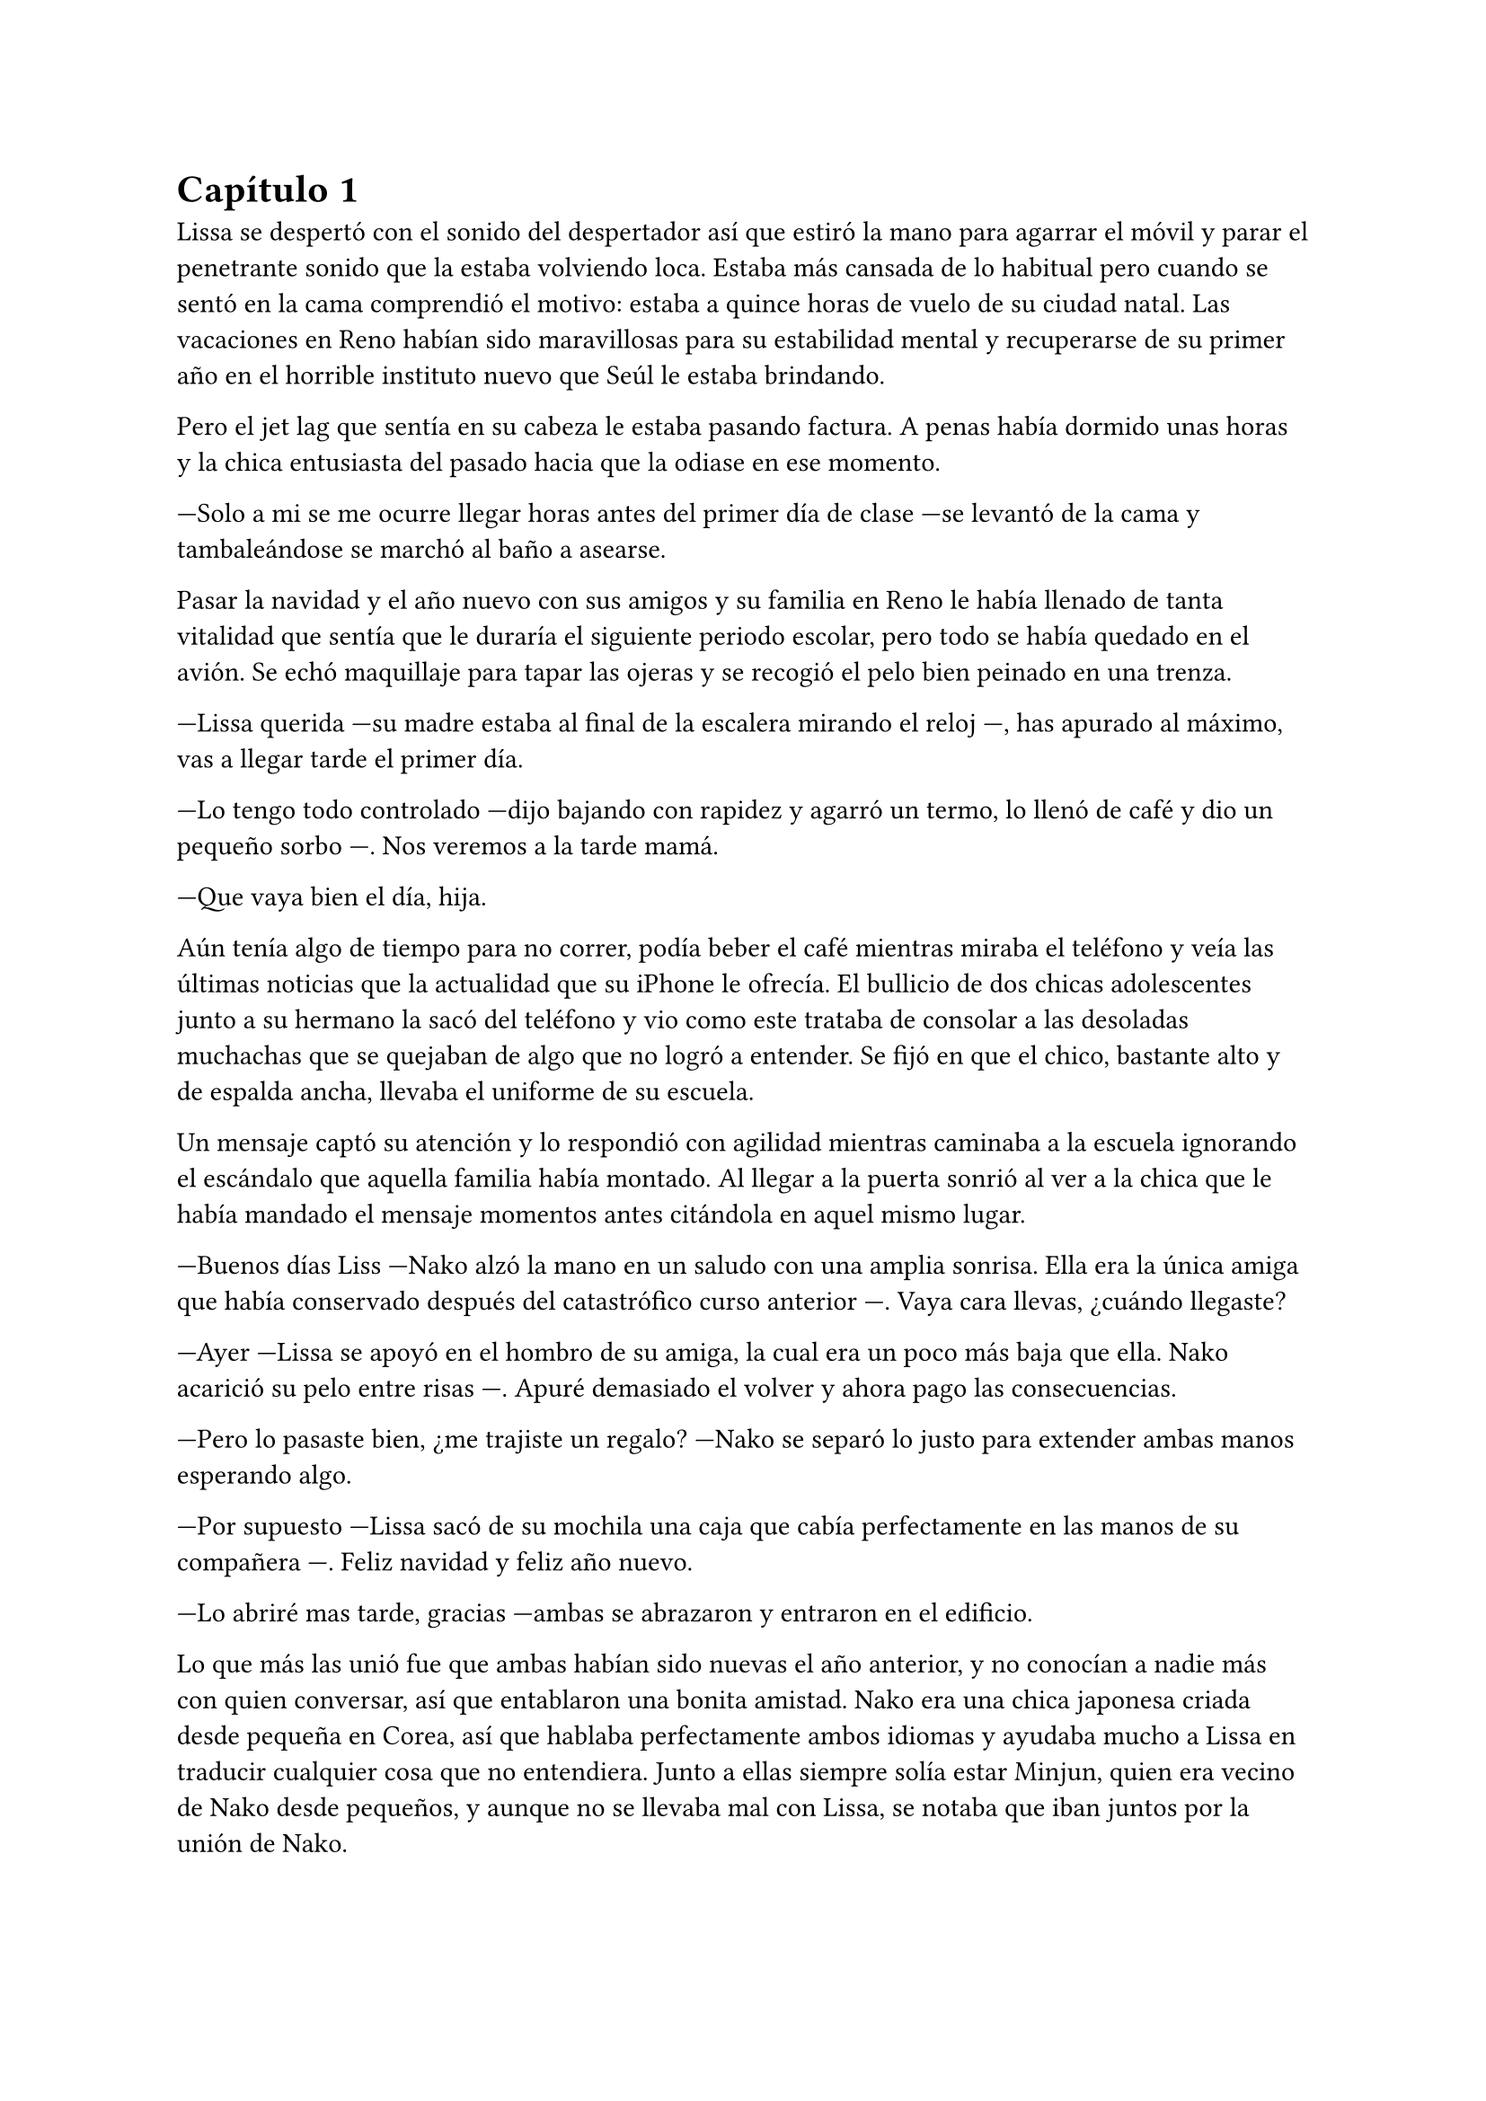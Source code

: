 = Capítulo 1

 
Lissa se despertó con el sonido del despertador así que estiró la mano para agarrar el móvil y parar el penetrante sonido que la estaba volviendo loca. Estaba más cansada de lo habitual pero cuando se sentó en la cama comprendió el motivo: estaba a quince horas de vuelo de su ciudad natal. Las vacaciones en Reno habían sido maravillosas para su estabilidad mental y recuperarse de su primer año en el horrible instituto nuevo que Seúl le estaba brindando. 

Pero el jet lag que sentía en su cabeza le estaba pasando factura. A penas había dormido unas horas y la chica entusiasta del pasado hacia que la odiase en ese momento. 

---Solo a mi se me ocurre llegar horas antes del primer día de clase ---se levantó de la cama y tambaleándose se marchó al baño a asearse. 

Pasar la navidad y el año nuevo con sus amigos y su familia en Reno le había llenado de tanta vitalidad que sentía que le duraría el siguiente periodo escolar, pero todo se había quedado en el avión. Se echó maquillaje para tapar las ojeras y se recogió el pelo bien peinado en una trenza. 

---Lissa querida ---su madre estaba al final de la escalera mirando el reloj ---, has apurado al máximo, vas a llegar tarde el primer día. 

---Lo tengo todo controlado ---dijo bajando con rapidez y agarró un termo, lo llenó de café y dio un pequeño sorbo ---. Nos veremos a la tarde mamá. 

---Que vaya bien el día, hija. 

Aún tenía algo de tiempo para no correr, podía beber el café mientras miraba el teléfono y veía las últimas noticias que la actualidad que su iPhone le ofrecía. El bullicio de dos chicas adolescentes junto a su hermano la sacó del teléfono y vio como este trataba de consolar a las desoladas muchachas que se quejaban de algo que no logró a entender. Se fijó en que el chico, bastante alto y de espalda ancha, llevaba el uniforme de su escuela.

Un mensaje captó su atención y lo respondió con agilidad mientras caminaba a la escuela ignorando el escándalo que aquella familia había montado. Al llegar a la puerta sonrió al ver a la chica que le había mandado el mensaje momentos antes citándola en aquel mismo lugar. 

---Buenos días Liss ---Nako alzó la mano en un saludo con una amplia sonrisa. Ella era la única amiga que había conservado después del catastrófico curso anterior ---. Vaya cara llevas, ¿cuándo llegaste? 

---Ayer ---Lissa se apoyó en el hombro de su amiga, la cual era un poco más baja que ella. Nako acarició su pelo entre risas ---. Apuré demasiado el volver y ahora pago las consecuencias. 

---Pero lo pasaste bien, ¿me trajiste un regalo? ---Nako se separó lo justo para extender ambas manos esperando algo. 

---Por supuesto ---Lissa sacó de su mochila una caja que cabía perfectamente en las manos de su compañera ---. Feliz navidad y feliz año nuevo. 

---Lo abriré mas tarde, gracias ---ambas se abrazaron y entraron en el edificio.

Lo que más las unió fue que ambas habían sido nuevas el año anterior, y no conocían a nadie más con quien conversar, así que entablaron una bonita amistad. Nako era una chica japonesa criada desde pequeña en Corea, así que hablaba perfectamente ambos idiomas y ayudaba mucho a Lissa en traducir cualquier cosa que no entendiera. Junto a ellas siempre solía estar Minjun, quien era vecino de Nako desde pequeños, y aunque no se llevaba mal con Lissa, se notaba que iban juntos por la unión de Nako. 

---Parece que este año empezamos de cero ---Nako iba mirando a todos lados, los alumnos corrían por los pasillos comentando las aulas correspondientes a las que iban, ignorando a las dos chicas que caminaban directamente al panel informativo ---. Año nuevo, curso nuevo y vida nueva. 

---Ojala siga así ---Lissa cruzó los dedos de ambas manos ---. No terminé muy bien el curso anterior y quería limpiarme de esa toxicidad. 

---Está olvidado --- Nako se paró frente al panel y ojeó las hojas que estaban pegadas a este, leyendo cada una con rapidez ---. Este año estoy en el curso tres, ¿y tú? 

---Estoy buscando ---dijo Lissa concentrada ---, se me ha oxidado el coreano en casa. ¡Ah! Aquí estoy, mira, en el dos. No vamos juntas. 

---Es una pena ---Nako puso mala cara y miró a su amiga. 

---Lo es ---la campana comenzó a sonar y ambas dieron un respingo, riendo por la tontería ---. En el descanso nos vemos, ¿vale? 

---Donde siempre ---Nako alzó el pulgar y se marchó a su aula. 

Lissa miró como su amiga se marchaba para un lado del pasillo y soltó un suspiro. La gente se movía a su alrededor olvidando que el año anterior había sido un martirio para ella. En parte aquello le gustó, pero una pequeña parte de ella sentía miedo por como podría desarrollarse cualquier conversación.

No había visto ningún nombre conocido en la lista, o al menos que entendiera, pero para asegurarse de aquello primero se asomó al aula y evaluó a cada persona que había dentro. Ninguno era conocido para ella, así que se sintió tranquila para poder entrar y buscar el mejor sitio, junto a la ventana. 

El ruido ensordecedor de una moto la sacó de sus pensamientos. Miró hacia el exterior justo a tiempo para ver una moto aparcada en el lugar de las bicicletas. El dueño se bajó de la moto y, sin importarle las quejas de algunos alumnos, se quitó el casco. 

Aún le sorprendía como su pecho reaccionaba al ver al causante de su infierno el curso anterior. Jaeho era muy guapo. No era muy alto pero su cuerpo estaba muy bien proporcionado, sus hombros eran anchos, sus brazos y piernas largas para su estatura. Sus ojos muy rasgados dejaban ver su enfado, el estado que estaba acostumbrada a ver en él. Sus labios eran finos y la mueca de malestar hizo que mirara hacia el lugar donde el chico miraba. 

Su sorpresa fue grande cuando vio que no apartaba la mirada del muchacho que había visto de camino a la escuela. Se acercaba a él en modo desafiante y no le importaba que le sacara al menos diez centímetros de altura y otros cinco de ancho. Parecía que se iba a encarar a él y le golpearía con el casco en la cabeza, pero tan solo tuvieron unas palabras bastante serias. 

Por la forma en la que estaban hablando se notaba que eran conocidos, pero a ella aquello le extrañó, ya que nunca había visto aquel chico en la escuela. Sentía curiosidad, si, pero sabía que no podía volver a meterse en ese mundo que Jaeho manejaba, así que se acomodó en su asiento viendo como todos los alumnos iban entrando poco a poco en el aula. 

El profesor entró justo después y la clase empezó con total normalidad. Fue bastante aburrido, debía admitirlo, la diferencia del idioma después de dos meses fuera del país le había pasado factura. Se estaba quedando dormida hasta que el cambio de clase la despertó, el ruido de la gente moviéndose de un lado a otro hizo que sintiera pena de no estar con su única amiga. 

Alguien desde la puerta captó su atención. Un chico con el pelo rojo cual carmín con un corte lo más a la moda posible movía las manos señalando a un chico que estaba absorto en unos dibujos en la mesa mientras la señalaba a ella. Conocía a ese muchacho del curso anterior. 

---Lissa ---dijo el chico ---, llama a Yunho por favor. 

---Voy Jaewon ---el muchacho esbozó una amplia sonrisa de agradecimiento. 

Llamó a Yunho, que estaba con unos auriculares puestos, en la mesa de atrás. Le dió un suave toque en el brazo y la miró. Lissa señaló la puerta. Yunho se echó a reír al ver al otro sacarle el dedo corazón. 

---Perdón, me absorto cuando dibujo ---guardó el cuaderno y se puso en pie para ir con su amigo. 

Jaewon siempre había sido un chico llamativo. Iba por la escuela hablando con todo el mundo, organizando fiestas y viviendo de una forma muy expuesta. Él y su grupo de amigos eran únicos en llamar la atención fueran donde fueran. Se había cruzado anteriormente con ellos y debía admitir que disfrutaba cuando ellos estaban cerca.

---¿Ya ha terminado la hora? ---el chico que al comienzo del día hablaba con Jaeho en la entrada acababa de entrar al aula algo agitado. 

---Si, lo siento ---Lissa estaba leyendo su agenda nueva.

---Explicaré más tarde lo que ha pasado ---el chico miraba el aula buscando una mesa vacía y la única que estaba disponible era la que Lissa tenía al lado --- ¿Puedo sentarme ahí?

---Claro ---apartó su propia mochila y le dejó espacio ---. Mi nombre es Lissa, ¿eres nuevo? 

---Yo me llamo Woojin ---se llevó la mano al pecho y se inclinó ligeramente. Ahora que lo tenía al lado se dio cuenta que tenía los hombros mucho más anchos. Su sonrisa achinaba aún más sus ojos ---, y no lo soy ---explicó mientras sacaba la agenda de la mochila con cuidado ---, he estado un año estudiando fuera, pero los anteriores sí los pasé aquí. 

---Ah ---todo cobró sentido en su cabeza y esbozó una amplia sonrisa. Tenía al lado alguien que no conocía nada de su pasado y debía aprovecharlo ---. Pues bienvenido de nuevo. 

---¿Tú eres nueva? No te había visto nunca antes ---dijo mientras ordenaba su pupitre de forma meticulosa. 

---No, bueno, llegué el curso pasado ---él asintió comprendiendo su comentario ---. Oye, perdona la indiscreción pero, ¿estás bien? 

---Si ---él ladeó ligeramente la cabeza mucho más extrañado, la miró sin comprender su pregunta. 

---Te vi en la entrada discutir con un indeseable... ---se mordió el labio inferior dudando en si seguir el tema de conversación. 

---Vale, ya se --- Woojin se encogió de hombros apoyando un brazo en la mesa y la cabeza en su mano, mirando a la chica ---. Jaeho y yo nos conocemos muchos años, paso de él ya. Le gusta que todo gire en torno a él y... un momento, has dicho indeseable, ¿te ha pasado algo? 

---No, tranquilo ---alzó las manos mucho mas nerviosa sin saber qué decir exactamente, pero si quería tener su imagen limpia ante aquel chico nuevo debía fingir ---. Me han hablado de él y sus amigos. Conozco un poco lo que hacen. 

---Menos mal --- Vio como los alumnos comenzaban a entrar seguidos del profesor y bajó la voz --- Para los nuevos siempre es un show, me alegra que no pasara nada. 

A Lissa se le escapó una risa nerviosa y se tocó el pelo sin saber como responder pero agradecida que el profesor mandara silencio en el aula para comenzar su clase. 

Ojalá alguien le hubiese dicho aquello mismo su primer día de clase el curso anterior para no acercarse a aquella rosa llena de espinas que era Jaeho. Un precioso envoltorio de un dulce que lleva dentro pasas en vez de chocolate. 

Después de dos horas de la misma asignatura, cuando el timbre tocó para ir al descanso, los alumnos se pusieron de pie estirándose mientras se quejaban de una vuelta de vacaciones duras. Lissa se quedó un momento sentada en su sitio mientras miraba el pupitre y Woojin se percató de aquello por lo que apoyó la mano sobre su hombro. 

---¿Quieres venir conmigo a la cafetería? 

---Ah, si, perdón, me quedé eclipsada. 

Ambos pusieron rumbo hacia el lugar mientras charlaban con tranquilidad. Él le preguntó con curiosidad qué hacía allí una chica americana y ella no tenía reparo en contarle poco a poco cosas de ella, se dio cuenta que era una conversación recíproca, recibía tal cual daba en la conversación y aquello se volvió lo más agradable que había tenido en esa escuela después de Nako. 

Momentos antes de entrar en la cafetería Lissa recibió un mensaje de su amiga disculpándose ya que no podría ir en ese momento a la cafetería, adjuntando miles de stickers de disculpa y gatos llorando. Lissa negó quitándole importancia, muchas veces Nako se quedaba en los descansos estudiando o haciendo algunos trabajos extras. No entendía que los hiciera tan pronto empezado el curso, pero si comprendía que su beca dependía de su trabajo extra. 

---¿Todo bien? - Woojin se dio cuenta del rostro de decepción de la chica, pero cuando ella iba a responder alguien les interrumpió. 

---¡Nunu! - Un chico con el pelo rubio oscuro y algo largo por las orejas y la nuca se acercó a ellos --- Maldito ese Jaeho que a pesar de pasado un año sin ti, aún te busca. 

---Nada Jimin, no te preocupes, ya le he dicho que paso de él, es que ni me importa --- Se encogió de hombros y señaló a Lissa --- Ella es mi compañera de clase, se llama... 

---Lissa --- Dijo Jimin abriendo mucho los ojos mirándolos a ambos muy sorprendido. 

---¿La conoces? - Woojin miró a la chica. 

---No --- Ella se puso nerviosa y dio un paso hacia atrás esperando que Jimin no soltara nada de lo que ella se arrepentía. 

---Bueno --- Jimin guiñó los ojos mirándola detenidamente y vio en su rostro la preocupación --- Te vi el curso pasado por ahí, yo paso inadvertido. 

---Qué mentiroso --- Woojin con tranquilidad agarró al chico de los hombros y entraron en la cafetería - ¿Dónde está Jooheon? Lissa, ¿vienes con nosotros? 

Lissa asintió caminando detrás de los muchachos. Tras dar unos pasos sintió una mirada clavada en su espalda y al girarse vio como Jaeho no apartaba los ojos de ella con esa cara tan seria y aburrida que llevaba siempre, pero juraría que durante un segundo su gesto fue de una expresión de arrepentimiento, el cual cambió en cuanto uno de sus amigos tocó su hombro y captó su atención. Lissa volvió la mirada al frente y se encontró con una reunión de tres amigos que hablaban de lo sucedido en la mañana. 

---... y fue por eso, lo siento mucho Woojin --- Jooheon mantenía ambas manos juntas en señal de disculpa --- Se me olvidó mandarte un mensaje porque falta de costumbre, tío, estuviste un curso entero fuera. 

---No pasa nada, en serio --- Woojin se giró para señalar a Lissa y presentarla a sus amigos, pero el chico se adelantó. 

---Hostia Lissa --- Dijo Jooheon de golpe y miró al grupo de Jaeho y de nuevo a la chica. 

---Pues no tengo que presentarte a nadie --- Dijo el más alto mirando a la muchacha que rió bastante nerviosa. 

---Bueno, como fui la novedad el curso pasado mi cara se queda en la memoria de la gente y eso pasa --- Dijo ella señalándose el rostro con una risa aún extraña --- No te preocupes. 

---Si, pero aún así, creo que te he visto... - Jooheon iba a seguir hablando pero recibió un codazo de Jimin en el brazo - ¡Eh! Eso ha dolido. 

---Cierra la boca --- El rubio sonrió tranquilamente mientras abría un batido de plátano y comenzaba a beber. 

Hubo un momento de miradas de tensión entre ambos, Lissa se dio cuenta, ya que esperaba que Jooheon no dijera nada. Por el contrario, Woojin estaba pendiente en llenarse la boca de arroz mezclado con curry. Cuando al fin se entendieron, el más alto alzó la cabeza con la boca llena. 

---Qué ibas a decir --- Miró a Jooheon. 

---Pues que la cara de Lissa entre tantos ojos rasgados es llamativa, por supuesto --- Asintió y Jimin sonrió complacido. 

---La verdad es que si --- Woojin se quedó mirando a la muchacha que acabó avergonzada mirando a otro lado. 

----¿Dónde has estudiado? - Lissa jugaba con su comida mientras trataba de cambiar de conversación. 

---En una escuela de finanzas de Japón --- Dijo el chico algo emocionado, los otros dos suspiraron cansados y comenzaron a hablar entre ellos ignorando esa conversación --- Me dieron una beca bastante difícil de obtener, tenía buena competencia de otras escuelas pero nada supera mis notas y claro, al final la gané yo. No me gusta fardar de mis notas, pero es que de verdad es muy complicado. 

---Menos mal que no te gusta fardar --- Murmuró Jimin sacando el labio inferior. Lissa soltó una pequeña risa. 

---Ella ha preguntado --- Woojin la señaló y ella movió la cabeza de forma positiva. 

---Es increíble, la verdad --- Lissa mantenía los ojos bien abiertos ante la historia --- Mis felicitaciones por esa beca. 

---Gracias, me han abierto bastantes puertas a la hora de escoger una buena universidad --- Murmuró terminando la comida. 

Los chicos seguían manteniendo una agradable conversación sobre lo que querían estudiar una vez terminado ese año, cuales eran sus metas y sus sueños. La campana volvió a tocar y se despidieron para ir a sus respectivas clases. Aquello para Lissa era un sueño, el primer día podía caminar tranquila entre los alumnos sin que nadie dijera nada o la mirara siquiera. Pero su paz terminó de golpe al chocar contra alguien. 

---No perdemos las buenas costumbres, rubita --- Lissa alzó el rostro y vio a Jaeho sonreír. 

---No me llames así --- Dijo molesta --- Y has sido tú quien ha chocado conmigo. 

---Jaeho basta ya --- Woojin se acercó a él y puso una mano sobre su hombro. Se notaba la diferencia de altura, Jaeho era mucho más bajo. 

---Vaya, vaya --- Jaeho apartó la mano del más alto y miró a la chica con una sonrisa ladina --- Veo que quieres empezar de cero. 

---Qué quieres, Jaeho --- Lissa fue cortante y aquello le sorprendió a Woojin, que la miró sorprendido. 

---Saludar --- Alzó una mano moviéndola en ademán de saludo delante de ella, la cual no dudó en golpearle para que bajara la mano. Se echó a reír --- Este año entras con carácter. 

---Hola y adiós --- Se inclinó en una exagerada reverencia y agarró del brazo a Woojin para volver a clase. 

A paso ligero Lissa casi arrastraba a un confundido Woojin a su aula mientras Jaeho los miraba desaparecer entre la gente. Tenía el rostro bien serio y los puños bien apretados a ambos lados de su cuerpo. 

---Qué es lo que se te está pasando por la cabeza --- Un chico un poco más bajo que Jaeho y más delgado apareció a su lado, alzó una ceja curioso. 

---Muchas cosas Hongjoon --- Jaeho miró el móvil y luego a su amigo --- Si no hay nadie de nosotros en su clase, que vaya Mingyu. 

---Se lo diré, pero creo que no le hará mucha gracia. 

---Me da igual, que vaya. 

Lissa y Woojin llegaron a su clase y la chica se sentó en su silla bastante molesta. No habían dicho nada de lo que había sucedido momentos antes y a ella tampoco le apetecía dar ninguna explicación sobre esa confianza que tenía con el problemático. 

No sabía si había sido por respeto pero el chico no dijo nada sobre lo que había pasado, por lo contrario notaba su mirada de soslayo que entendía a la perfección. Woojin se pasaba la mano por el brazo donde ella le había arrastrado hacia el aula, así que agradeció que el profesor entrara en el aula para comenzar con la siguiente clase. 

Cuando las siguientes horas antes del descanso largo terminaron Woojin se excusó con Lissa para salir del aula con la mochila en el hombro con rapidez, lo que causó que ella resoplara apoyada en el respaldo de la silla. 

---Parece que le has asustado --- Un chico se sentó a su lado y ella le miró de reojo --- Qué tal las vacaciones --- La miraba con una mezcla de arrepentimiento y miedo. 

---Hola Mingyu --- Se desplomó sobre el escritorio escondiendo el rostro entre los brazos - ¿Se volverá a repetir lo mismo que el curso pasado? 

---No lo sé --- Soltó un fuerte suspiro y apoyó los brazos en el escritorio --- Puedo resumir sin profundizar que... Jaeho y Woojin fueron muy buenos amigos hace un par de años. 

---Vaya --- Soltó una carcajada y alzó la cabeza para mirar al chico que tenía el rostro hacia el frente sin mirarla --- Y como me he acercado a él soy una amenaza, ¿no? 

---No exactamente --- Giró el rostro y la miró llevándose la mano a la nuca --- Es mucho más complicado. Jaeho es complicado. 

---Ya me gustaría poder comprenderle --- Se puso en pie y se alisó la falda con cuidado --- Si me disculpas, voy a comer con Nako. 

Se marchó de allí con el corazón latiendo con fuerza contra el pecho y los ojos con un ligero escozor por culpa de las ganas de llorar que tenía. Jaeho destrozaba todo lo que tocaba. 

Llegó hasta la máquina de dulces en la que siempre esperaba a Nako antes de la comida y se puso el teléfono frente a su cara para que la gente pasara de largo. 

---Oye Lissa --- La voz de Jimin hizo que se estremeciese y dio un respingo con un pequeño grito --- Perdón, no quería asustarte. 

---No es tu culpa --- Colocó la mano en el pecho suspirando suave y le miró al rostro. 

---Qué haces aquí sola, ¿dónde está Woojin? - El rostro de decepción de la chica se hizo evidente cuando negó con la cabeza y encogió los hombros ligeramente. No sabía donde estaba. El chico miró a todos lados y se inclinó hacia ella --- Deberías contarle lo que pasó. 

---¿Qué es lo que sabes tú sobre lo que pasó? - Lissa se puso a la defensiva algo molesta por ese comentario. 

---Sinceramente lo que dicen todos --- Se encogió de hombros alzando las mano ligeramente --- No es algo de lo que avergonzarte, de verdad, no has sido la primera y la verdad espero que seas la última. Ya es su último curso y no debería tirar su futuro a la borda por jugar así. 

---Ya veo, entiendo, vale --- Lissa parecía molesta por algo que ni ella entendía, pero todos parecían conocer la situación mucho mejor que ella --- Si se lo quiero decir se lo diré, no es algo que me guste airear a alguien que acabo de conocer. Tampoco te conozco a ti lo suficiente como para que estemos hablando de esto. Que por cierto, podrías haberte acercado a mi el año pasado para no sé, explicarme algo sobre lo que todo el mundo sabéis que yo no --- Comenzó a alzar la voz y a hablar más nerviosa. 

---Liss --- Nako apareció de pronto agarrando a la chica del brazo y miró extrañada a Jimin --- Qué ocurre. 

---Yo... - Se quedó en silencio unos largos segundos y al ver el rostro de tristeza del chico se encogió un poco comprendiendo que él no tenía la culpa de nada de lo que había pasado --- Perdón Jimin, no tienes la culpa de nada, no debería de haberte gritado. 

---Tranquila, me metí donde no me llaman --- Dio un paso hacia atrás con la sonrisa menos amplia --- Ya nos veremos por ahí. 

Jimin entró a la cafetería y Lissa le explicó a su amiga lo que había pasado durante la eterna mañana que había tenido. Ellas dos junto a Minjun entraron en la cafetería, compraron la comida y se sentaron en una mesa algo apartada donde Lissa les contó la discusión con Jaeho. 

 